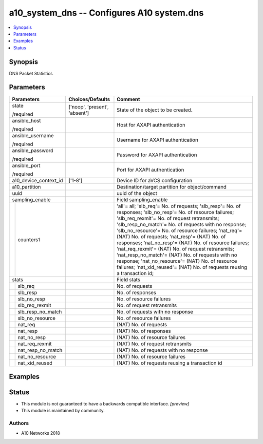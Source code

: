 .. _a10_system_dns_module:


a10_system_dns -- Configures A10 system.dns
===========================================

.. contents::
   :local:
   :depth: 1


Synopsis
--------

DNS Packet Statistics






Parameters
----------

+-----------------------+-------------------------------+-----------------------------------------------------------------------------------------------------------------------------------------------------------------------------------------------------------------------------------------------------------------------------------------------------------------------------------------------------------------------------------------------------------------------------------------------------------------------------------------------------------------------------------------------------------------------------------------------------------------------------+
| Parameters            | Choices/Defaults              | Comment                                                                                                                                                                                                                                                                                                                                                                                                                                                                                                                                                                                                                     |
|                       |                               |                                                                                                                                                                                                                                                                                                                                                                                                                                                                                                                                                                                                                             |
|                       |                               |                                                                                                                                                                                                                                                                                                                                                                                                                                                                                                                                                                                                                             |
+=======================+===============================+=============================================================================================================================================================================================================================================================================================================================================================================================================================================================================================================================================================================================================================+
| state                 | ['noop', 'present', 'absent'] | State of the object to be created.                                                                                                                                                                                                                                                                                                                                                                                                                                                                                                                                                                                          |
|                       |                               |                                                                                                                                                                                                                                                                                                                                                                                                                                                                                                                                                                                                                             |
| /required             |                               |                                                                                                                                                                                                                                                                                                                                                                                                                                                                                                                                                                                                                             |
+-----------------------+-------------------------------+-----------------------------------------------------------------------------------------------------------------------------------------------------------------------------------------------------------------------------------------------------------------------------------------------------------------------------------------------------------------------------------------------------------------------------------------------------------------------------------------------------------------------------------------------------------------------------------------------------------------------------+
| ansible_host          |                               | Host for AXAPI authentication                                                                                                                                                                                                                                                                                                                                                                                                                                                                                                                                                                                               |
|                       |                               |                                                                                                                                                                                                                                                                                                                                                                                                                                                                                                                                                                                                                             |
| /required             |                               |                                                                                                                                                                                                                                                                                                                                                                                                                                                                                                                                                                                                                             |
+-----------------------+-------------------------------+-----------------------------------------------------------------------------------------------------------------------------------------------------------------------------------------------------------------------------------------------------------------------------------------------------------------------------------------------------------------------------------------------------------------------------------------------------------------------------------------------------------------------------------------------------------------------------------------------------------------------------+
| ansible_username      |                               | Username for AXAPI authentication                                                                                                                                                                                                                                                                                                                                                                                                                                                                                                                                                                                           |
|                       |                               |                                                                                                                                                                                                                                                                                                                                                                                                                                                                                                                                                                                                                             |
| /required             |                               |                                                                                                                                                                                                                                                                                                                                                                                                                                                                                                                                                                                                                             |
+-----------------------+-------------------------------+-----------------------------------------------------------------------------------------------------------------------------------------------------------------------------------------------------------------------------------------------------------------------------------------------------------------------------------------------------------------------------------------------------------------------------------------------------------------------------------------------------------------------------------------------------------------------------------------------------------------------------+
| ansible_password      |                               | Password for AXAPI authentication                                                                                                                                                                                                                                                                                                                                                                                                                                                                                                                                                                                           |
|                       |                               |                                                                                                                                                                                                                                                                                                                                                                                                                                                                                                                                                                                                                             |
| /required             |                               |                                                                                                                                                                                                                                                                                                                                                                                                                                                                                                                                                                                                                             |
+-----------------------+-------------------------------+-----------------------------------------------------------------------------------------------------------------------------------------------------------------------------------------------------------------------------------------------------------------------------------------------------------------------------------------------------------------------------------------------------------------------------------------------------------------------------------------------------------------------------------------------------------------------------------------------------------------------------+
| ansible_port          |                               | Port for AXAPI authentication                                                                                                                                                                                                                                                                                                                                                                                                                                                                                                                                                                                               |
|                       |                               |                                                                                                                                                                                                                                                                                                                                                                                                                                                                                                                                                                                                                             |
| /required             |                               |                                                                                                                                                                                                                                                                                                                                                                                                                                                                                                                                                                                                                             |
+-----------------------+-------------------------------+-----------------------------------------------------------------------------------------------------------------------------------------------------------------------------------------------------------------------------------------------------------------------------------------------------------------------------------------------------------------------------------------------------------------------------------------------------------------------------------------------------------------------------------------------------------------------------------------------------------------------------+
| a10_device_context_id | ['1-8']                       | Device ID for aVCS configuration                                                                                                                                                                                                                                                                                                                                                                                                                                                                                                                                                                                            |
|                       |                               |                                                                                                                                                                                                                                                                                                                                                                                                                                                                                                                                                                                                                             |
|                       |                               |                                                                                                                                                                                                                                                                                                                                                                                                                                                                                                                                                                                                                             |
+-----------------------+-------------------------------+-----------------------------------------------------------------------------------------------------------------------------------------------------------------------------------------------------------------------------------------------------------------------------------------------------------------------------------------------------------------------------------------------------------------------------------------------------------------------------------------------------------------------------------------------------------------------------------------------------------------------------+
| a10_partition         |                               | Destination/target partition for object/command                                                                                                                                                                                                                                                                                                                                                                                                                                                                                                                                                                             |
|                       |                               |                                                                                                                                                                                                                                                                                                                                                                                                                                                                                                                                                                                                                             |
|                       |                               |                                                                                                                                                                                                                                                                                                                                                                                                                                                                                                                                                                                                                             |
+-----------------------+-------------------------------+-----------------------------------------------------------------------------------------------------------------------------------------------------------------------------------------------------------------------------------------------------------------------------------------------------------------------------------------------------------------------------------------------------------------------------------------------------------------------------------------------------------------------------------------------------------------------------------------------------------------------------+
| uuid                  |                               | uuid of the object                                                                                                                                                                                                                                                                                                                                                                                                                                                                                                                                                                                                          |
|                       |                               |                                                                                                                                                                                                                                                                                                                                                                                                                                                                                                                                                                                                                             |
|                       |                               |                                                                                                                                                                                                                                                                                                                                                                                                                                                                                                                                                                                                                             |
+-----------------------+-------------------------------+-----------------------------------------------------------------------------------------------------------------------------------------------------------------------------------------------------------------------------------------------------------------------------------------------------------------------------------------------------------------------------------------------------------------------------------------------------------------------------------------------------------------------------------------------------------------------------------------------------------------------------+
| sampling_enable       |                               | Field sampling_enable                                                                                                                                                                                                                                                                                                                                                                                                                                                                                                                                                                                                       |
|                       |                               |                                                                                                                                                                                                                                                                                                                                                                                                                                                                                                                                                                                                                             |
|                       |                               |                                                                                                                                                                                                                                                                                                                                                                                                                                                                                                                                                                                                                             |
+---+-------------------+-------------------------------+-----------------------------------------------------------------------------------------------------------------------------------------------------------------------------------------------------------------------------------------------------------------------------------------------------------------------------------------------------------------------------------------------------------------------------------------------------------------------------------------------------------------------------------------------------------------------------------------------------------------------------+
|   | counters1         |                               | 'all'= all; 'slb_req'= No. of requests; 'slb_resp'= No. of responses; 'slb_no_resp'= No. of resource failures; 'slb_req_rexmit'= No. of request retransmits; 'slb_resp_no_match'= No. of requests with no response; 'slb_no_resource'= No. of resource failures; 'nat_req'= (NAT) No. of requests; 'nat_resp'= (NAT) No. of responses; 'nat_no_resp'= (NAT) No. of resource failures; 'nat_req_rexmit'= (NAT) No. of request retransmits; 'nat_resp_no_match'= (NAT) No. of requests with no response; 'nat_no_resource'= (NAT) No. of resource failures; 'nat_xid_reused'= (NAT) No. of requests reusing a transaction id; |
|   |                   |                               |                                                                                                                                                                                                                                                                                                                                                                                                                                                                                                                                                                                                                             |
|   |                   |                               |                                                                                                                                                                                                                                                                                                                                                                                                                                                                                                                                                                                                                             |
+---+-------------------+-------------------------------+-----------------------------------------------------------------------------------------------------------------------------------------------------------------------------------------------------------------------------------------------------------------------------------------------------------------------------------------------------------------------------------------------------------------------------------------------------------------------------------------------------------------------------------------------------------------------------------------------------------------------------+
| stats                 |                               | Field stats                                                                                                                                                                                                                                                                                                                                                                                                                                                                                                                                                                                                                 |
|                       |                               |                                                                                                                                                                                                                                                                                                                                                                                                                                                                                                                                                                                                                             |
|                       |                               |                                                                                                                                                                                                                                                                                                                                                                                                                                                                                                                                                                                                                             |
+---+-------------------+-------------------------------+-----------------------------------------------------------------------------------------------------------------------------------------------------------------------------------------------------------------------------------------------------------------------------------------------------------------------------------------------------------------------------------------------------------------------------------------------------------------------------------------------------------------------------------------------------------------------------------------------------------------------------+
|   | slb_req           |                               | No. of requests                                                                                                                                                                                                                                                                                                                                                                                                                                                                                                                                                                                                             |
|   |                   |                               |                                                                                                                                                                                                                                                                                                                                                                                                                                                                                                                                                                                                                             |
|   |                   |                               |                                                                                                                                                                                                                                                                                                                                                                                                                                                                                                                                                                                                                             |
+---+-------------------+-------------------------------+-----------------------------------------------------------------------------------------------------------------------------------------------------------------------------------------------------------------------------------------------------------------------------------------------------------------------------------------------------------------------------------------------------------------------------------------------------------------------------------------------------------------------------------------------------------------------------------------------------------------------------+
|   | slb_resp          |                               | No. of responses                                                                                                                                                                                                                                                                                                                                                                                                                                                                                                                                                                                                            |
|   |                   |                               |                                                                                                                                                                                                                                                                                                                                                                                                                                                                                                                                                                                                                             |
|   |                   |                               |                                                                                                                                                                                                                                                                                                                                                                                                                                                                                                                                                                                                                             |
+---+-------------------+-------------------------------+-----------------------------------------------------------------------------------------------------------------------------------------------------------------------------------------------------------------------------------------------------------------------------------------------------------------------------------------------------------------------------------------------------------------------------------------------------------------------------------------------------------------------------------------------------------------------------------------------------------------------------+
|   | slb_no_resp       |                               | No. of resource failures                                                                                                                                                                                                                                                                                                                                                                                                                                                                                                                                                                                                    |
|   |                   |                               |                                                                                                                                                                                                                                                                                                                                                                                                                                                                                                                                                                                                                             |
|   |                   |                               |                                                                                                                                                                                                                                                                                                                                                                                                                                                                                                                                                                                                                             |
+---+-------------------+-------------------------------+-----------------------------------------------------------------------------------------------------------------------------------------------------------------------------------------------------------------------------------------------------------------------------------------------------------------------------------------------------------------------------------------------------------------------------------------------------------------------------------------------------------------------------------------------------------------------------------------------------------------------------+
|   | slb_req_rexmit    |                               | No. of request retransmits                                                                                                                                                                                                                                                                                                                                                                                                                                                                                                                                                                                                  |
|   |                   |                               |                                                                                                                                                                                                                                                                                                                                                                                                                                                                                                                                                                                                                             |
|   |                   |                               |                                                                                                                                                                                                                                                                                                                                                                                                                                                                                                                                                                                                                             |
+---+-------------------+-------------------------------+-----------------------------------------------------------------------------------------------------------------------------------------------------------------------------------------------------------------------------------------------------------------------------------------------------------------------------------------------------------------------------------------------------------------------------------------------------------------------------------------------------------------------------------------------------------------------------------------------------------------------------+
|   | slb_resp_no_match |                               | No. of requests with no response                                                                                                                                                                                                                                                                                                                                                                                                                                                                                                                                                                                            |
|   |                   |                               |                                                                                                                                                                                                                                                                                                                                                                                                                                                                                                                                                                                                                             |
|   |                   |                               |                                                                                                                                                                                                                                                                                                                                                                                                                                                                                                                                                                                                                             |
+---+-------------------+-------------------------------+-----------------------------------------------------------------------------------------------------------------------------------------------------------------------------------------------------------------------------------------------------------------------------------------------------------------------------------------------------------------------------------------------------------------------------------------------------------------------------------------------------------------------------------------------------------------------------------------------------------------------------+
|   | slb_no_resource   |                               | No. of resource failures                                                                                                                                                                                                                                                                                                                                                                                                                                                                                                                                                                                                    |
|   |                   |                               |                                                                                                                                                                                                                                                                                                                                                                                                                                                                                                                                                                                                                             |
|   |                   |                               |                                                                                                                                                                                                                                                                                                                                                                                                                                                                                                                                                                                                                             |
+---+-------------------+-------------------------------+-----------------------------------------------------------------------------------------------------------------------------------------------------------------------------------------------------------------------------------------------------------------------------------------------------------------------------------------------------------------------------------------------------------------------------------------------------------------------------------------------------------------------------------------------------------------------------------------------------------------------------+
|   | nat_req           |                               | (NAT) No. of requests                                                                                                                                                                                                                                                                                                                                                                                                                                                                                                                                                                                                       |
|   |                   |                               |                                                                                                                                                                                                                                                                                                                                                                                                                                                                                                                                                                                                                             |
|   |                   |                               |                                                                                                                                                                                                                                                                                                                                                                                                                                                                                                                                                                                                                             |
+---+-------------------+-------------------------------+-----------------------------------------------------------------------------------------------------------------------------------------------------------------------------------------------------------------------------------------------------------------------------------------------------------------------------------------------------------------------------------------------------------------------------------------------------------------------------------------------------------------------------------------------------------------------------------------------------------------------------+
|   | nat_resp          |                               | (NAT) No. of responses                                                                                                                                                                                                                                                                                                                                                                                                                                                                                                                                                                                                      |
|   |                   |                               |                                                                                                                                                                                                                                                                                                                                                                                                                                                                                                                                                                                                                             |
|   |                   |                               |                                                                                                                                                                                                                                                                                                                                                                                                                                                                                                                                                                                                                             |
+---+-------------------+-------------------------------+-----------------------------------------------------------------------------------------------------------------------------------------------------------------------------------------------------------------------------------------------------------------------------------------------------------------------------------------------------------------------------------------------------------------------------------------------------------------------------------------------------------------------------------------------------------------------------------------------------------------------------+
|   | nat_no_resp       |                               | (NAT) No. of resource failures                                                                                                                                                                                                                                                                                                                                                                                                                                                                                                                                                                                              |
|   |                   |                               |                                                                                                                                                                                                                                                                                                                                                                                                                                                                                                                                                                                                                             |
|   |                   |                               |                                                                                                                                                                                                                                                                                                                                                                                                                                                                                                                                                                                                                             |
+---+-------------------+-------------------------------+-----------------------------------------------------------------------------------------------------------------------------------------------------------------------------------------------------------------------------------------------------------------------------------------------------------------------------------------------------------------------------------------------------------------------------------------------------------------------------------------------------------------------------------------------------------------------------------------------------------------------------+
|   | nat_req_rexmit    |                               | (NAT) No. of request retransmits                                                                                                                                                                                                                                                                                                                                                                                                                                                                                                                                                                                            |
|   |                   |                               |                                                                                                                                                                                                                                                                                                                                                                                                                                                                                                                                                                                                                             |
|   |                   |                               |                                                                                                                                                                                                                                                                                                                                                                                                                                                                                                                                                                                                                             |
+---+-------------------+-------------------------------+-----------------------------------------------------------------------------------------------------------------------------------------------------------------------------------------------------------------------------------------------------------------------------------------------------------------------------------------------------------------------------------------------------------------------------------------------------------------------------------------------------------------------------------------------------------------------------------------------------------------------------+
|   | nat_resp_no_match |                               | (NAT) No. of requests with no response                                                                                                                                                                                                                                                                                                                                                                                                                                                                                                                                                                                      |
|   |                   |                               |                                                                                                                                                                                                                                                                                                                                                                                                                                                                                                                                                                                                                             |
|   |                   |                               |                                                                                                                                                                                                                                                                                                                                                                                                                                                                                                                                                                                                                             |
+---+-------------------+-------------------------------+-----------------------------------------------------------------------------------------------------------------------------------------------------------------------------------------------------------------------------------------------------------------------------------------------------------------------------------------------------------------------------------------------------------------------------------------------------------------------------------------------------------------------------------------------------------------------------------------------------------------------------+
|   | nat_no_resource   |                               | (NAT) No. of resource failures                                                                                                                                                                                                                                                                                                                                                                                                                                                                                                                                                                                              |
|   |                   |                               |                                                                                                                                                                                                                                                                                                                                                                                                                                                                                                                                                                                                                             |
|   |                   |                               |                                                                                                                                                                                                                                                                                                                                                                                                                                                                                                                                                                                                                             |
+---+-------------------+-------------------------------+-----------------------------------------------------------------------------------------------------------------------------------------------------------------------------------------------------------------------------------------------------------------------------------------------------------------------------------------------------------------------------------------------------------------------------------------------------------------------------------------------------------------------------------------------------------------------------------------------------------------------------+
|   | nat_xid_reused    |                               | (NAT) No. of requests reusing a transaction id                                                                                                                                                                                                                                                                                                                                                                                                                                                                                                                                                                              |
|   |                   |                               |                                                                                                                                                                                                                                                                                                                                                                                                                                                                                                                                                                                                                             |
|   |                   |                               |                                                                                                                                                                                                                                                                                                                                                                                                                                                                                                                                                                                                                             |
+---+-------------------+-------------------------------+-----------------------------------------------------------------------------------------------------------------------------------------------------------------------------------------------------------------------------------------------------------------------------------------------------------------------------------------------------------------------------------------------------------------------------------------------------------------------------------------------------------------------------------------------------------------------------------------------------------------------------+







Examples
--------

.. code-block:: yaml+jinja

    





Status
------




- This module is not guaranteed to have a backwards compatible interface. *[preview]*


- This module is maintained by community.



Authors
~~~~~~~

- A10 Networks 2018

